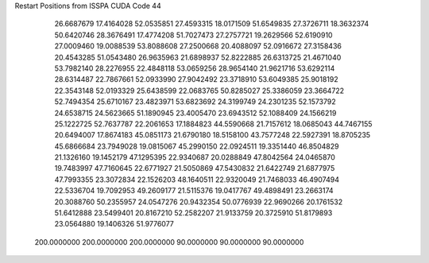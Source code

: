 Restart Positions from ISSPA CUDA Code
44
  26.6687679  17.4164028  52.0535851  27.4593315  18.0171509  51.6549835
  27.3726711  18.3632374  50.6420746  28.3676491  17.4774208  51.7027473
  27.2757721  19.2629566  52.6190910  27.0009460  19.0088539  53.8088608
  27.2500668  20.4088097  52.0916672  27.3158436  20.4543285  51.0543480
  26.9635963  21.6898937  52.8222885  26.6313725  21.4671040  53.7982140
  28.2276955  22.4848118  53.0659256  28.9654140  21.9621716  53.6292114
  28.6314487  22.7867661  52.0933990  27.9042492  23.3718910  53.6049385
  25.9018192  22.3543148  52.0193329  25.6438599  22.0683765  50.8285027
  25.3386059  23.3664722  52.7494354  25.6710167  23.4823971  53.6823692
  24.3199749  24.2301235  52.1573792  24.6538715  24.5623665  51.1890945
  23.4005470  23.6943512  52.1088409  24.1566219  25.1222725  52.7637787
  22.2061653  17.1884823  44.5590668  21.7157612  18.0685043  44.7467155
  20.6494007  17.8674183  45.0851173  21.6790180  18.5158100  43.7577248
  22.5927391  18.8705235  45.6866684  23.7949028  19.0815067  45.2990150
  22.0924511  19.3351440  46.8504829  21.1326160  19.1452179  47.1295395
  22.9340687  20.0288849  47.8042564  24.0465870  19.7483997  47.7160645
  22.6771927  21.5050869  47.5430832  21.6422749  21.6877975  47.7993355
  23.3072834  22.1526203  48.1640511  22.9320049  21.7468033  46.4907494
  22.5336704  19.7092953  49.2609177  21.5115376  19.0417767  49.4898491
  23.2663174  20.3088760  50.2355957  24.0547276  20.9432354  50.0776939
  22.9690266  20.1761532  51.6412888  23.5499401  20.8167210  52.2582207
  21.9133759  20.3725910  51.8179893  23.0564880  19.1406326  51.9776077
 200.0000000 200.0000000 200.0000000  90.0000000  90.0000000  90.0000000
